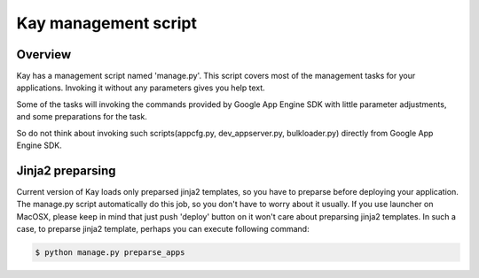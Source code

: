 =====================
Kay management script
=====================

Overview
--------

Kay has a management script named 'manage.py'. This script covers most
of the management tasks for your applications. Invoking it without any
parameters gives you help text.

Some of the tasks will invoking the commands provided by Google App
Engine SDK with little parameter adjustments, and some preparations
for the task.

So do not think about invoking such scripts(appcfg.py,
dev_appserver.py, bulkloader.py) directly from Google App Engine SDK.


Jinja2 preparsing
-----------------

Current version of Kay loads only preparsed jinja2 templates, so you
have to preparse before deploying your application. The manage.py
script automatically do this job, so you don't have to worry about it
usually. If you use launcher on MacOSX, please keep in mind that just
push 'deploy' button on it won't care about preparsing jinja2
templates. In such a case, to preparse jinja2 template, perhaps you
can execute following command:

.. code-block:: bash

  $ python manage.py preparse_apps
